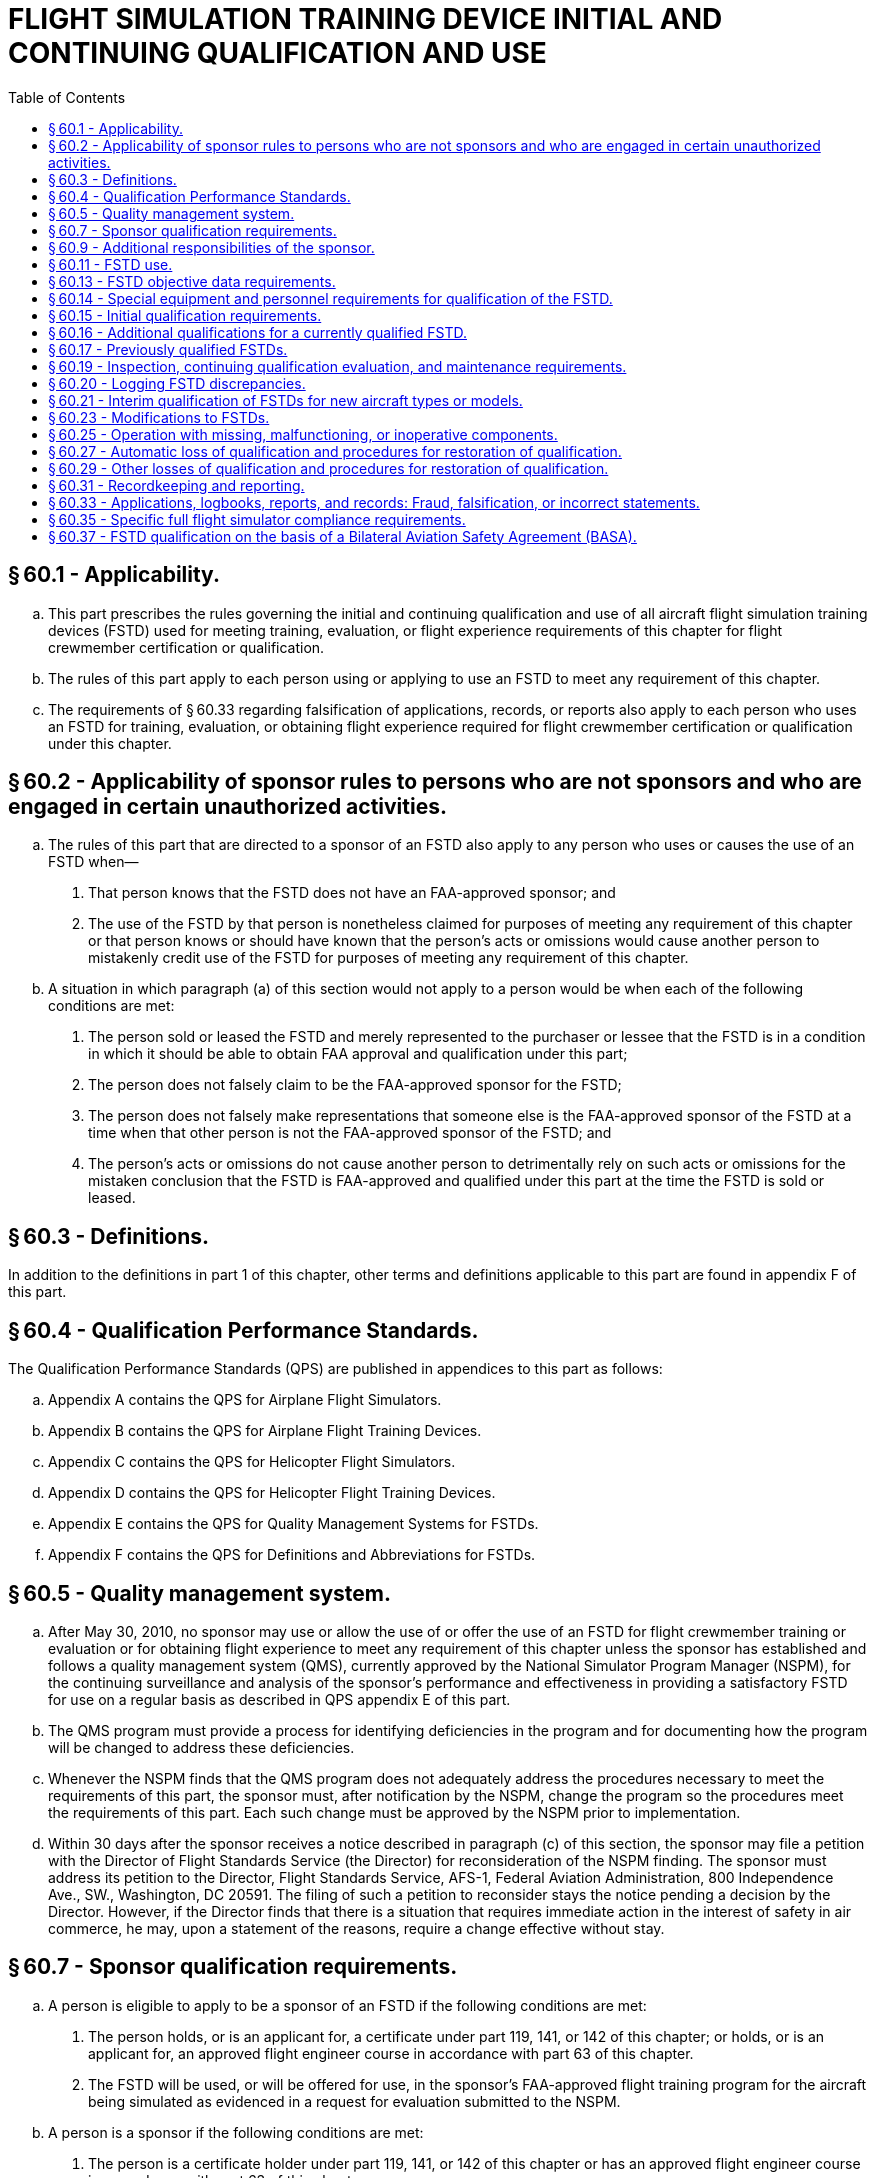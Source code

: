 # FLIGHT SIMULATION TRAINING DEVICE INITIAL AND CONTINUING QUALIFICATION AND USE
:toc:

## § 60.1 - Applicability.

[loweralpha]
. This part prescribes the rules governing the initial and continuing qualification and use of all aircraft flight simulation training devices (FSTD) used for meeting training, evaluation, or flight experience requirements of this chapter for flight crewmember certification or qualification.
. The rules of this part apply to each person using or applying to use an FSTD to meet any requirement of this chapter.
. The requirements of § 60.33 regarding falsification of applications, records, or reports also apply to each person who uses an FSTD for training, evaluation, or obtaining flight experience required for flight crewmember certification or qualification under this chapter.

## § 60.2 - Applicability of sponsor rules to persons who are not sponsors and who are engaged in certain unauthorized activities.

[loweralpha]
. The rules of this part that are directed to a sponsor of an FSTD also apply to any person who uses or causes the use of an FSTD when—
[arabic]
.. That person knows that the FSTD does not have an FAA-approved sponsor; and
.. The use of the FSTD by that person is nonetheless claimed for purposes of meeting any requirement of this chapter or that person knows or should have known that the person's acts or omissions would cause another person to mistakenly credit use of the FSTD for purposes of meeting any requirement of this chapter.
            
. A situation in which paragraph (a) of this section would not apply to a person would be when each of the following conditions are met:
[arabic]
.. The person sold or leased the FSTD and merely represented to the purchaser or lessee that the FSTD is in a condition in which it should be able to obtain FAA approval and qualification under this part;
.. The person does not falsely claim to be the FAA-approved sponsor for the FSTD;
.. The person does not falsely make representations that someone else is the FAA-approved sponsor of the FSTD at a time when that other person is not the FAA-approved sponsor of the FSTD; and
.. The person's acts or omissions do not cause another person to detrimentally rely on such acts or omissions for the mistaken conclusion that the FSTD is FAA-approved and qualified under this part at the time the FSTD is sold or leased.

## § 60.3 - Definitions.

In addition to the definitions in part 1 of this chapter, other terms and definitions applicable to this part are found in appendix F of this part.

## § 60.4 - Qualification Performance Standards.

The Qualification Performance Standards (QPS) are published in appendices to this part as follows:

[loweralpha]
. Appendix A contains the QPS for Airplane Flight Simulators.
. Appendix B contains the QPS for Airplane Flight Training Devices.
. Appendix C contains the QPS for Helicopter Flight Simulators.
. Appendix D contains the QPS for Helicopter Flight Training Devices.
. Appendix E contains the QPS for Quality Management Systems for FSTDs.
. Appendix F contains the QPS for Definitions and Abbreviations for FSTDs.

## § 60.5 - Quality management system.

[loweralpha]
. After May 30, 2010, no sponsor may use or allow the use of or offer the use of an FSTD for flight crewmember training or evaluation or for obtaining flight experience to meet any requirement of this chapter unless the sponsor has established and follows a quality management system (QMS), currently approved by the National Simulator Program Manager (NSPM), for the continuing surveillance and analysis of the sponsor's performance and effectiveness in providing a satisfactory FSTD for use on a regular basis as described in QPS appendix E of this part.
. The QMS program must provide a process for identifying deficiencies in the program and for documenting how the program will be changed to address these deficiencies.
. Whenever the NSPM finds that the QMS program does not adequately address the procedures necessary to meet the requirements of this part, the sponsor must, after notification by the NSPM, change the program so the procedures meet the requirements of this part. Each such change must be approved by the NSPM prior to implementation.
. Within 30 days after the sponsor receives a notice described in paragraph (c) of this section, the sponsor may file a petition with the Director of Flight Standards Service (the Director) for reconsideration of the NSPM finding. The sponsor must address its petition to the Director, Flight Standards Service, AFS-1, Federal Aviation Administration, 800 Independence Ave., SW., Washington, DC 20591. The filing of such a petition to reconsider stays the notice pending a decision by the Director. However, if the Director finds that there is a situation that requires immediate action in the interest of safety in air commerce, he may, upon a statement of the reasons, require a change effective without stay.

## § 60.7 - Sponsor qualification requirements.

[loweralpha]
. A person is eligible to apply to be a sponsor of an FSTD if the following conditions are met:
[arabic]
.. The person holds, or is an applicant for, a certificate under part 119, 141, or 142 of this chapter; or holds, or is an applicant for, an approved flight engineer course in accordance with part 63 of this chapter.
            
.. The FSTD will be used, or will be offered for use, in the sponsor's FAA-approved flight training program for the aircraft being simulated as evidenced in a request for evaluation submitted to the NSPM.
. A person is a sponsor if the following conditions are met:
[arabic]
.. The person is a certificate holder under part 119, 141, or 142 of this chapter or has an approved flight engineer course in accordance with part 63 of this chapter.
.. The person has—
[lowerroman]
... Operations specifications authorizing the use of the specific aircraft or set of aircraft and has an FAA-approved training program under which at least one FSTD, simulating the aircraft or set of aircraft and for which the person is the sponsor, is used by the sponsor as described in paragraphs (b)(5) or (b)(6) of this section; or
... Training specifications or an FAA-approved course of training under which at least one FSTD, simulating that aircraft or set of aircraft and for which the person is the sponsor, is used by the sponsor as described in paragraphs (b)(5) or (b)(6) of this section.
.. The person has a quality management system currently approved by the NSPM in accordance with § 60.5.
.. The NSPM has accepted the person as the sponsor of the FSTD and that acceptance has not been withdrawn by the FAA.
.. At least one FSTD (as referenced in paragraph (b)(2)(i) or (b)(2)(ii) of this section) that is initially qualified on or after May 30, 2008, is used within the sponsor's FAA-approved flight training program for the aircraft or set of aircraft at least once within the 12-month period following the initial/upgrade evaluation, and at least once within each subsequent 12-month period thereafter.
.. At least one FSTD (as referenced in paragraph (b)(2)(i) or (b)(2)(ii) of this section) that was qualified before May 30, 2008, is used within the sponsor's FAA-approved flight training program for the aircraft or set of aircraft at least once within the 12-month period following the first continuing qualification evaluation conducted by the NSPM after May 30, 2008 and at least once within each subsequent 12-month period thereafter.
. If the use requirements of paragraphs (b)(2) and either (b)(5) or (b)(6) of this section are not met, the person will forfeit the right to sponsor that FSTD and that person will not be eligible to apply to sponsor that FSTD for at least 12 calendar months following the expiration of the qualification status.
. In addition to the FSTD described in paragraph (b) of this section, an FSTD sponsor may sponsor any number of other FSTDs regardless of specific aircraft or set of aircraft provided either—
[arabic]
.. During the preceding 12-month period, all of the other FSTDs are used within the sponsor's or another certificate holder's FAA-approved flight training program for the aircraft or set of aircraft simulated; or
.. The sponsor obtains a written statement at least annually from a qualified pilot who has flown the aircraft or set of aircraft (as appropriate) during the preceding 12-month period stating that the subject FSTD's performance and handling qualities, within the normal operating envelope, represent the aircraft or set of aircraft described in the FAA Type Certificate and the type data sheet, if appropriate. The sponsor must retain the two most current written statements for review by the NSPM.

## § 60.9 - Additional responsibilities of the sponsor.

[loweralpha]
. The sponsor must allow the NSPM upon request to inspect the FSTD as soon as practicable. This inspection may include all records and documents relating to the FSTD, to determine its compliance with this part.
. The sponsor must do the following for each FSTD:
[arabic]
.. Establish a mechanism to receive written comments regarding the FSTD and its operation in accordance with the QPS appendix E of this part.
.. Post in or adjacent to the FSTD the Statement of Qualification issued by the NSPM. An electronic copy of the Statement of Qualification that may be accessed by an appropriate terminal or display in or adjacent to the FSTD is satisfactory.
. Each sponsor of an FSTD must identify to the NSPM by name, one individual to be the management representative (MR).
[arabic]
.. One person may serve as an MR for more than one FSTD, but one FSTD must not have more than one person serving in this capacity.
.. Each MR must be an employee of the sponsor with the responsibility and authority to—
[lowerroman]
... Monitor the on-going qualification of assigned FSTDs to ensure that all matters regarding FSTD qualification are being carried out as provided for in this part;
... Ensure that the QMS is properly established, implemented, and maintained by overseeing the structure (and modifying where necessary) of the QMS policies, practices, and procedures; and
... Regularly brief sponsor's management on the status of the on-going FSTD qualification program and the effectiveness and efficiency of the QMS.
.. The MR serves as the primary contact point for all matters between the sponsor and the NSPM regarding the qualification of that FSTD as provided for in this part.
.. The MR may delegate the duties described in paragraph (c)(2) and (c)(3) of this section to an individual at each of the sponsor's locations.

## § 60.11 - FSTD use.

No person may use or allow the use of or offer the use of an FSTD for flight crewmember training or evaluation or for obtaining flight experience to meet any of the requirements under this chapter unless, in accordance with the QPS for the specific device, the FSTD meets all of the following:

[loweralpha]
. Has a single sponsor who is qualified under § 60.7. The sponsor may arrange with another person for services of document preparation and presentation, as well as FSTD inspection, maintenance, repair, and servicing; however, the sponsor remains responsible for ensuring that these functions are conducted in a manner and with a result of continually meeting the requirements of this part.
. Is qualified as described in the Statement of Qualification.
. Remains qualified, through satisfactory inspection, continuing qualification evaluations, appropriate maintenance, and use requirements in accordance with this part and the applicable QPS.
. Functions during day-to-day training, evaluation, or flight experience activities with the software and hardware that was evaluated as satisfactory by the NSPM and, if modified, modified only in accordance with the provisions of this part. However, this section does not apply to routine software or hardware changes that do not fall under the requirements of § 60.23.
. Is operated in accordance with the provisions and limitations of § 60.25.

## § 60.13 - FSTD objective data requirements.

[loweralpha]
. Except as provided in paragraph (b) and (c) of this section, for the purposes of validating FSTD performance and handling qualities during evaluation for qualification, the data made available to the NSPM (the validation data package) must include the aircraft manufacturer's flight test data and all relevant data developed after the type certificate was issued (*e.g.*, data developed in response to an airworthiness directive) if such data results from a change in performance, handling qualities, functions, or other characteristics of the aircraft that must be considered for flight crewmember training, evaluation, or for meeting experience requirements of this chapter.
. The validation data package may contain flight test data from a source in addition to or independent of the aircraft manufacturer's data in support of an FSTD qualification, but only if this data is gathered and developed by that source in accordance with flight test methods, including a flight test plan, as described in the applicable QPS.
. The validation data package may also contain predicted data, engineering simulation data, data from pilot owner or pilot operating manuals, or data from public domain sources, provided this data is acceptable to the NSPM. If found acceptable the data may then be used in particular applications for FSTD qualification.
. Data or other material or elements must be submitted in a form and manner acceptable to the NSPM.
. The NSPM may require additional objective data, which may include flight testing if necessary, if the validation data package does not support FSTD qualification requirements as described in this part and the applicable QPS appendix.
. When an FSTD sponsor learns, or is advised by an aircraft manufacturer or other data provider, that an addition to, an amendment to, or a revision of data that may relate to FSTD performance or handling characteristics is available, the sponsor must notify the NSPM as described in the applicable QPS.

## § 60.14 - Special equipment and personnel requirements for qualification of the FSTD.

When notified by the NSPM, the sponsor must make available all special equipment and qualified personnel needed to accomplish or assist in the accomplishment of tests during initial qualification, continuing qualification, or special evaluations.

## § 60.15 - Initial qualification requirements.

[loweralpha]
. For each FSTD, the sponsor must submit a request to the NSPM to evaluate the FSTD for initial qualification at a specific level and simultaneously request the Training Program Approval Authority (TPAA) forward a concurring letter to the NSPM. The request must be submitted in the form and manner described in the applicable QPS.
. The management representative described in § 60.9(c) must sign a statement (electronic signature is acceptable for electronic transmissions) after confirming the following:
[arabic]
.. The performance and handling qualities of the FSTD represent those of the aircraft or set of aircraft within the normal operating envelope. This determination must be made by a pilot(s) meeting the requirements of paragraph (d) of this section after having flown all of the Operations Tasks listed in the applicable QPS appendix relevant to the qualification level of the FSTD. Exceptions, if any, must be noted. The name of the person(s) making this determination must be available to the NSPM upon request.
.. The FSTD systems and sub-systems (including the simulated aircraft systems) functionally represent those in the aircraft or set of aircraft. This determination must be made by the pilot(s) described in paragraph (b)(1) of this section, or by a person(s) trained on simulator systems/sub-systems and trained on the operation of the simulated aircraft systems, after having exercised the operation of the FSTD and the pertinent functions available through the Instructor Operating Station(s). Exceptions, if any, must be noted. The name of the person(s) making this determination must be available to the NSPM upon request.
.. The cockpit represents the configuration of the specific type; or aircraft make, model, and series aircraft being simulated, as appropriate. This determination must be made by the pilot(s) described in paragraph (b)(1) of this section, or by a person(s) trained on the configuration and operation of the aircraft simulated. Exceptions, if any, must be noted. The name of the person(s) making this determination must be available to the NSPM upon request.
. Except for those FSTDs previously qualified and described in § 60.17, each FSTD evaluated for initial qualification must meet the standard that is in effect at the time of the evaluation. However—
[arabic]
.. If the FAA publishes a change to the existing standard or publishes a new standard for the evaluation for initial qualification, a sponsor may request that the NSPM apply the standard that was in effect when an FSTD was ordered for delivery if the sponsor—
[lowerroman]
... Within 30 days of the publication of the change to the existing standard or publication of the new standard, notifies the NSPM that an FSTD has been ordered;
... Within 90 days of the NSPM notification described in paragraph (c)(1)(i) of this section, requests that the standard in effect at the time the order was placed be used for the evaluation for initial qualification; and
... The evaluation is conducted within 24 months following the publication of the change to the existing standard or publication of the new standard.
.. This notification must include a description of the FSTD; the anticipated qualification level of the FSTD; the make, model, and series of aircraft simulated; and any other pertinent information.
.. Any tests, tolerances, or other requirements that are current at the time of the evaluation may be used during the initial evaluation, at the request of the sponsor, if the sponsor provides acceptable updates to the required qualification test guide.
.. The standards used for the evaluation for initial qualification will be used for all subsequent evaluations of the FSTD.
.. An FSTD sponsor or FSTD manufacturer may submit a request to the Administrator for approval of a deviation from the QPS requirements as defined in Appendix A through Appendix D of this part.
[lowerroman]
... Requests for deviation must be submitted in a form and manner acceptable to the Administrator and must provide sufficient justification that the deviation meets or exceeds the testing requirements and tolerances as specified in the part 60 QPS or will otherwise not adversely affect the fidelity and capability of the FSTDs evaluated and qualified under the deviation.
... The Administrator may consider deviation from the minimum requirements tables, the objective testing tables, the functions and subjective testing tables, and other supporting tables and requirements in the part 60 QPS.
... Deviations may be issued to an FSTD manufacturer for the initial qualification of multiple FSTDs, subject to terms and limitations as determined by Administrator. Approved deviations will become a part of the permanent qualification basis of the individual FSTD and will be noted in the FSTD's Statement of Qualification.
... If the FAA publishes a change to the existing part 60 standards as described in paragraph (c)(1) of this section or issues an FSTD Directive as described in § 60.23(b), which conflicts with or supersedes an approved deviation, the Administrator may terminate or revise a grant of deviation authority issued under this paragraph.
. The pilot(s) who contributes to the confirmation statement required by paragraph (b) of this section must—
[arabic]
.. Be designated by the sponsor; and
.. Be qualified in—
[lowerroman]
... The aircraft or set of aircraft being simulated; or
... For aircraft not yet issued a type certificate, or aircraft not previously operated by the sponsor or not having previous FAA-approved training programs conducted by the sponsor, an aircraft similar in size and configuration.
. The subjective tests that form the basis for the statements described in paragraph (b) of this section and the objective tests referenced in paragraph (f) of this section must be accomplished at the sponsor's training facility or other sponsor designated location where training will take place, except as provided for in the applicable QPS.
. The person seeking to qualify the FSTD must provide the NSPM access to the FSTD for the length of time necessary for the NSPM to complete the required evaluation of the FSTD for initial qualification, which includes the conduct and evaluation of objective and subjective tests, including general FSTD requirements, as described in the applicable QPS, to determine that the FSTD meets the standards in that QPS.
. When the FSTD passes an evaluation for initial qualification, the NSPM issues a Statement of Qualification that includes all of the following:
[arabic]
.. Identification of the sponsor.
.. Identification of the make, model, and series of the aircraft or set of aircraft being simulated.
.. Identification of the configuration of the aircraft or set of aircraft being simulated (*e.g.*, engine model or models, flight instruments, or navigation or other systems).
.. A statement that the FSTD is qualified as either a full flight simulator or a flight training device.
.. Identification of the qualification level of the FSTD.
            
.. A statement that (with the exception of the noted exclusions for which the FSTD has not been subjectively tested by the sponsor or the NSPM and for which qualification is not sought) the qualification of the FSTD includes the tasks set out in the applicable QPS appendix relevant to the qualification level of the FSTD.
.. A statement referencing any deviations that have been granted and included in the permanent qualification basis of the FSTD.
. After the NSPM completes the evaluation for initial qualification, the sponsor must update the Qualification Test Guide (QTG), with the results of the FAA-witnessed tests together with the results of all the objective tests described in the applicable QPS.
[lowerroman]
.. Upon issuance of the Statement of Qualification the updated QTG becomes the Master Qualification Test Guide (MQTG). The MQTG must be made available to the NSPM upon request.

## § 60.16 - Additional qualifications for a currently qualified FSTD.

[loweralpha]
. A currently qualified FSTD is required to undergo an additional qualification process if a user intends to use the FSTD for meeting training, evaluation, or flight experience requirements of this chapter beyond the qualification issued for that FSTD. This process consists of the following:
[arabic]
.. The sponsor:
[lowerroman]
... Must submit to the NSPM all modifications to the MQTG that are required to support the additional qualification.
... Must describe to the NSPM all modifications to the FSTD that are required to support the additional qualification.
... Must submit to the NSPM a confirmation statement as described in § 60.15(c) that a pilot, designated by the sponsor in accordance with § 60.15(d), has subjectively evaluated the FSTD in those areas not previously evaluated.
.. The FSTD must successfully pass an evaluation—
[lowerroman]
... Consisting of all the elements of an initial evaluation for qualification in those circumstances where the NSPM has determined that all the elements of an initial evaluation for qualification is necessary; or
... Consisting of those elements of an initial evaluation for qualification designated as necessary by the NSPM.
. In making the determinations described in paragraph (a)(2) of this section, the NSPM considers factors including the existing qualification of the FSTD, any modifications to the FSTD hardware or software that are involved, and any additions or modifications to the MQTG.
. The FSTD is qualified for the additional uses when the NSPM issues an amended Statement of Qualification in accordance with § 60.15(h).
. The sponsor may not modify the FSTD except as described in § 60.23.

## § 60.17 - Previously qualified FSTDs.

[loweralpha]
. Unless otherwise specified by an FSTD Directive, further referenced in the applicable QPS, or as specified in paragraph (e) of this section, an FSTD qualified before May 31, 2016 will retain its qualification basis as long as it continues to meet the standards, including the objective test results recorded in the MQTG and subjective tests, under which it was originally evaluated, regardless of sponsor. The sponsor of such an FSTD must comply with the other applicable provisions of this part.
. For each FSTD qualified before May 30, 2008, no sponsor may use or allow the use of or offer the use of such an FSTD after May 30, 2014 for flight crewmember training, evaluation or flight experience to meet any of the requirements of this chapter, unless that FSTD has been issued a Statement of Qualification, including the Configuration List and the List of Qualified Tasks in accordance with the procedures set out in the applicable QPS.
. If the FSTD qualification is lost under § 60.27 and—
[lowerroman]
.. Restored under § 60.27 in less than (2) years, then the qualification basis (in terms of objective tests and subjective tests) for the re-qualification will be those against which the FSTD was originally evaluated and qualified.
.. Not restored under § 60.27 for two (2) years or more, then the qualification basis (in terms of objective tests and subjective tests) for the re-qualification will be those standards in effect and current at the time of re-qualification application.
. Except as provided in paragraph (e) of this section, any change in FSTD qualification level initiated on or after May 30, 2008 requires an evaluation for initial qualification in accordance with this part.
. A sponsor may request that an FSTD be permanently downgraded. In such a case, the NSPM may downgrade a qualified FSTD without requiring and without conducting an initial evaluation for the new qualification level. Subsequent continuing qualification evaluations will use the existing MQTG, modified as necessary to reflect the new qualification level.
. When the sponsor has appropriate validation data available and receives approval from the NSPM, the sponsor may adopt tests and associated tolerances described in the current qualification standards as the tests and tolerances applicable for the continuing qualification of a previously qualified FSTD. The updated test(s) and tolerance(s) must be made a permanent part of the MQTG.

## § 60.19 - Inspection, continuing qualification evaluation, and maintenance requirements.

[loweralpha]
. *Inspection.* No sponsor may use or allow the use of or offer the use of an FSTD for flight crewmember training, evaluation, or flight experience to meet any of the requirements of this chapter unless the sponsor does the following:
[arabic]
.. Accomplishes all appropriate objective tests each year as specified in the applicable QPS.
.. Completes a functional preflight check within the preceding 24 hours.
. *Continuing qualification evaluation.*
[arabic]
.. This evaluation consists of objective tests, and subjective tests, including general FSTD requirements, as described in the applicable QPS or as may be amended by an FSTD Directive.
.. The sponsor must contact the NSPM to schedule the FSTD for continuing qualification evaluations not later than 60 days before the evaluation is due.
.. The sponsor must provide the NSPM access to the objective test results in the MQTG and access to the FSTD for the length of time necessary for the NSPM to complete the required continuing qualification evaluations.
.. The frequency of NSPM-conducted continuing qualification evaluations for each FSTD will be established by the NSPM and specified in the Statement of Qualification.
.. Continuing qualification evaluations conducted in the 3 calendar months before or after the calendar month in which these continuing qualification evaluations are required will be considered to have been conducted in the calendar month in which they were required.
.. No sponsor may use or allow the use of or offer the use of an FSTD for flight crewmember training or evaluation or for obtaining flight experience for the flight crewmember to meet any requirement of this chapter unless the FSTD has passed an NSPM-conducted continuing qualification evaluation within the time frame specified in the Statement of Qualification or within the grace period as described in paragraph (b)(5) of this section.
. *Maintenance.* The sponsor is responsible for continuing corrective and preventive maintenance on the FSTD to ensure that it continues to meet the requirements of this part and the applicable QPS appendix. No sponsor may use or allow the use of or offer the use of an FSTD for flight crewmember training, evaluation, or flight experience to meet any of the requirements of this chapter unless the sponsor does the following:
[arabic]
.. Maintains a discrepancy log.
.. Ensures that, when a discrepancy is discovered, the following requirements are met:
[lowerroman]
... A description of each discrepancy is entered in the log and remains in the log until the discrepancy is corrected as specified in § 60.25(b).
... A description of the corrective action taken for each discrepancy, the identity of the individual taking the action, and the date that action is taken is entered in the log.
... The discrepancy log is kept in a form and manner acceptable to the Administrator and is kept in or adjacent to the FSTD. An electronic log that may be accessed by an appropriate terminal or display in or adjacent to the FSTD is satisfactory.

## § 60.20 - Logging FSTD discrepancies.

Each instructor, check airman, or representative of the Administrator conducting training, evaluation, or flight experience, and each person conducting the preflight inspection who discovers a discrepancy, including any missing, malfunctioning, or inoperative components in the FSTD, must write or cause to be written a description of that discrepancy into the discrepancy log at the end of the FSTD preflight or FSTD use session.

## § 60.21 - Interim qualification of FSTDs for new aircraft types or models.

[loweralpha]
. A sponsor may apply for and the NSPM may issue an interim qualification level for an FSTD for a new type or model of aircraft, even though the aircraft manufacturer's aircraft data package is preliminary, if the sponsor provides the following to the satisfaction of the NSPM—
[arabic]
.. The aircraft manufacturer's data, which consists of at least predicted data, validated by a limited set of flight test data;
.. The aircraft manufacturer's description of the prediction methodology used to develop the predicted data; and
.. The QTG test results.
. An FSTD that has been issued interim qualification is deemed to have been issued initial qualification unless the NSPM rescinds the qualification. Interim qualification terminates two years after its issuance, unless the NSPM determines that specific conditions warrant otherwise.
. Within twelve months of the release of the final aircraft data package by the aircraft manufacturer, but no later than two years after the issuance of the interim qualification status, the sponsor must apply for initial qualification in accordance with § 60.15 based on the final aircraft data package approved by the aircraft manufacturer, unless the NSPM determines that specific conditions warrant otherwise.
. An FSTD with interim qualification may be modified only in accordance with § 60.23.

## § 60.23 - Modifications to FSTDs.

[loweralpha]
. *Description of a modification.* For the purposes of this part, an FSTD is said to have been modified when:
[arabic]
.. Equipment or devices intended to simulate aircraft appliances are added to or removed from FSTD, which change the Statement of Qualification or the MQTG; or
.. Changes are made to either software or hardware that are intended to impact flight or ground dynamics; changes are made that impact performance or handling characteristics of the FSTD (including motion, visual, control loading, or sound systems for those FSTD levels requiring sound tests and measurements); or changes are made to the MQTG. Changes to the MQTG which do not affect required objective testing results or validation data approved during the initial evaluation of the FSTD are not considered modifications under this section.
. *FSTD Directive.* When the FAA determines that FSTD modification is necessary for safety of flight reasons, the sponsor of each affected FSTD must ensure that the FSTD is modified according to the FSTD Directive regardless of the original qualification standards applicable to any specific FSTD.
. *Using the modified FSTD.* The sponsor may not use, or allow the use of, or offer the use of, the FSTD with the proposed modification for flight crewmember training or evaluation or for obtaining flight experience for the flight crewmember to meet any requirement of this chapter unless:
[arabic]
.. The sponsor has notified the NSPM and the TPAA of their intent to incorporate the proposed modification, and one of the following has occurred;
[lowerroman]
... Twenty-one days have passed since the sponsor notified the NSPM and the TPAA of the proposed modification and the sponsor has not received any response from either the NSPM or the TPAA;
... Twenty-one days have passed since the sponsor notified the NSPM and the TPAA of the proposed modification and one has approved the proposed modification and the other has not responded;
... Fewer than twenty-one days have passed since the sponsor notified the NSPM and the TPAA of the proposed modification and the NSPM and TPAA both approve the proposed modification;
... The sponsor has successfully completed any evaluation the NSPM may require in accordance with the standards for an evaluation for initial qualification or any part thereof before the modified FSTD is placed in service.
.. The notification is submitted with the content as, and in a form and manner as, specified in the applicable QPS.
. *User notification.* When a modification is made to an FSTD that affects the Statement of Qualification, the sponsor must post an addendum to the Statement of Qualification until such time as a permanent, updated statement is posted.
. *MQTG update.* The MQTG must be updated with current objective test results in accordance with § 60.15(h) and (i) and appropriate objective data in accordance with § 60.13, each time an FSTD is modified and an objective test or other MQTG section is affected by the modification. If an FSTD Directive is the cause of this update, the direction to make the modification and the record of the modification completion must be filed in the MQTG.

## § 60.25 - Operation with missing, malfunctioning, or inoperative components.

[loweralpha]
. No person may knowingly use or allow the use of or misrepresent the capability of an FSTD for any maneuver, procedure, or task that is to be accomplished to meet training, evaluation, or flight experience requirements of this chapter for flight crewmember certification or qualification when there is a missing, malfunctioning, or inoperative (MMI) component that is required to be present and correctly operate for the satisfactory completion of that maneuver, procedure, or task.
. Each MMI component as described in paragraph (a) of this section, or any MMI component installed and required to operate correctly to meet the current Statement of Qualification, must be repaired or replaced within 30 calendar days, unless otherwise required or authorized by the NSPM.
. A list of the current MMI components must be readily available in or adjacent to the FSTD for review by users of the device. Electronic access to this list via an appropriate terminal or display in or adjacent to the FSTD is satisfactory. The discrepancy log may be used to satisfy this requirement provided each currently MMI component is listed in the discrepancy log.

## § 60.27 - Automatic loss of qualification and procedures for restoration of qualification.

[loweralpha]
. An FSTD qualification is automatically lost when any of the following occurs:
[arabic]
.. The FSTD is not used in the sponsor's FAA-approved flight training program in accordance with § 60.7(b)(5) or (b)(6) and the sponsor does not obtain and maintain the written statement as described in § 60.7(d)(2).
.. The FSTD is not inspected in accordance with § 60.19.
.. The FSTD is physically moved from one location and installed in a different location, regardless of distance.
.. The MQTG is missing or otherwise not available and a replacement is not made within 30 days.
. If FSTD qualification is lost under paragraph (a) of this section, qualification is restored when either of the following provisions is met:
[arabic]
.. The FSTD successfully passes an evaluation:
[lowerroman]
... For initial qualification, in accordance with §§ 60.15 and 60.17(c) in those circumstances where the NSPM has determined that a full evaluation for initial qualification is necessary; or
            
... For those elements of an evaluation for initial qualification, in accordance with §§ 60.15 and 60.17(c), as determined to be necessary by the NSPM.
.. The NSPM advises the sponsor that an evaluation is not necessary.
. In making the determinations described in paragraph (b) of this section, the NSPM considers factors including the number of continuing qualification evaluations missed, the number of sponsor-conducted quarterly inspections missed, and the care that had been taken of the device since the last evaluation.

## § 60.29 - Other losses of qualification and procedures for restoration of qualification.

[loweralpha]
. Except as provided in paragraph (c) of this section, when the NSPM determines that the FSTD no longer meets qualification standards, the following procedure applies:
[arabic]
.. The NSPM notifies the sponsor in writing that the FSTD no longer meets some or all of its qualification standards.
.. The NSPM sets a reasonable period (but not less than 7 days) within which the sponsor may submit written information, views, and arguments on the FSTD qualification.
.. After considering all material presented, the NSPM notifies the sponsor about the determination with regard to the qualification of the FSTD.
.. When the NSPM notifies the sponsor that some or all of the FSTD is no longer qualified, the action described in the notification becomes effective not less than 30 days after the sponsor receives that notice unless—
[lowerroman]
... The NSPM finds under paragraph (c) of this section that there is an emergency requiring immediate action with respect to safety in air commerce; or
... The sponsor petitions the Director of Flight Standards Service for reconsideration of the NSPM finding under paragraph (b) of this section.
. When a sponsor seeks reconsideration of a decision from the NSPM concerning the FSTD qualification, the following procedure applies:
[arabic]
.. The sponsor must petition for reconsideration of that decision within 30 days of the date that the sponsor receives a notice that some or all of the FSTD is no longer qualified.
.. The sponsor must address its petition to the Director, Flight Standards Service, AFS-1, Federal Aviation Administration, 800 Independence Ave., SW., Washington, DC 20591.
.. A petition for reconsideration, if filed within the 30-day period, suspends the effectiveness of the determination by the NSPM that the FSTD is no longer qualified unless the NSPM has found, under paragraph (c) of this section, that an emergency exists requiring immediate action with respect to safety in air commerce.
. If the NSPM find that an emergency exists requiring immediate action with respect to safety in air commerce that makes the procedures set out in this section impracticable or contrary to the public interest:
[arabic]
.. The NSPM withdraws qualification of some or all of the FSTD and makes the withdrawal of qualification effective on the day the sponsor receives notice of it.
.. In the notice to the sponsor, the NSPM articulates the reasons for its finding that an emergency exists requiring immediate action with respect to safety in air transportation or air commerce or that makes it impracticable or contrary to the public interest to stay the effectiveness of the finding.
. FSTD qualification lost under paragraph (a) or (c) of this section may be restored when either of the following provisions are met:
[arabic]
.. The FSTD successfully passes an evaluation for initial qualification, in accordance with §§ 60.15 and 60.17(c) in those circumstances where the NSPM has determined that a full evaluation for initial qualification is necessary; or
.. The FSTD successfully passes an evaluation for those elements of an initial qualification evaluation, in accordance with §§ 60.15 and 60.17(c), as determined to be necessary by the NSPM.
. In making the determinations described in paragraph (d) of this section, the NSPM considers factors including the reason for the loss of qualification, any repairs or replacements that may have to have been completed, the number of continuing qualification evaluations missed, the number of sponsor-conducted quarterly inspections missed, and the care that had been taken of the device since the loss of qualification.

## § 60.31 - Recordkeeping and reporting.

[loweralpha]
. The FSTD sponsor must maintain the following records for each FSTD it sponsors:
[arabic]
.. The MQTG and each amendment thereto.
.. A record of all FSTD modifications affected under § 60.23 since the issuance of the original Statement of Qualification.
.. A copy of all of the following:
[lowerroman]
... Results of the qualification evaluations (initial and each upgrade) since the issuance of the original Statement of Qualification.
... Results of the objective tests conducted in accordance with § 60.19(a) for a period of 2 years.
... Results of the previous three continuing qualification evaluations, or the continuing qualification evaluations from the previous 2 years, whichever covers a longer period.
... Comments obtained in accordance with § 60.9(b) for a period of at least 90 days.
.. A record of all discrepancies entered in the discrepancy log over the previous 2 years, including the following:
[lowerroman]
... A list of the components or equipment that were or are missing, malfunctioning, or inoperative.
... The action taken to correct the discrepancy.
... The date the corrective action was taken.
... The identity of the person determining that the discrepancy has been corrected.
. The records specified in this section must be maintained in plain language form or in coded form if the coded form provides for the preservation and retrieval of information in a manner acceptable to the NSPM.

## § 60.33 - Applications, logbooks, reports, and records: Fraud, falsification, or incorrect statements.

[loweralpha]
. No person may make, or cause to be made, any of the following:
[arabic]
.. A fraudulent or intentionally false statement in any application or any amendment thereto, or any other report or test result required by this part.
.. A fraudulent or intentionally false statement in or a known omission from any record or report that is kept, made, or used to show compliance with this part, or to exercise any privileges under this chapter.
.. Any reproduction or alteration, for fraudulent purpose, of any report, record, or test result required under this part.
. The commission by any person of any act prohibited under paragraph (a) of this section is a basis for any one or any combination of the following:
[arabic]
.. A civil penalty.
.. Suspension or revocation of any certificate held by that person that was issued under this chapter.
.. The removal of FSTD qualification and approval for use in a training program.
. The following may serve as a basis for removal of qualification of an FSTD including the withdrawal of approval for use of an FSTD; or denying an application for a qualification:
[arabic]
.. An incorrect statement, upon which the FAA relied or could have relied, made in support of an application for a qualification or a request for approval for use.
.. An incorrect entry, upon which the FAA relied or could have relied, made in any logbook, record, or report that is kept, made, or used to show compliance with any requirement for an FSTD qualification or an approval for use.

## § 60.35 - Specific full flight simulator compliance requirements.

[loweralpha]
. No device will be eligible for initial or upgrade qualification to a FFS at Level C or Level D under this part unless it includes the equipment and appliances installed and operating to the extent necessary for the issuance of an airman certificate or rating.
. No device will be eligible for initial or upgrade qualification to a FFS at Level A or Level B under this part unless it includes the equipment and appliances installed and operating to the extent necessary for the training, testing, and/or checking that comprise the simulation portion of the requirements for issuance of an airman certificate or rating.

## § 60.37 - FSTD qualification on the basis of a Bilateral Aviation Safety Agreement (BASA).

[loweralpha]
. The evaluation and qualification of an FSTD by a contracting State to the Convention on International Civil Aviation for the sponsor of an FSTD located in that contracting State may be used as the basis for issuing a U.S. statement of qualification (see applicable QPS, attachment 4, figure 4) by the NSPM to the sponsor of that FSTD in accordance with—
[arabic]
.. A BASA between the United States and the Contracting State that issued the original qualification; and
.. A Simulator Implementation Procedure (SIP) established under the BASA.
. The SIP must contain any conditions and limitations on validation and issuance of such qualification by the U.S.

